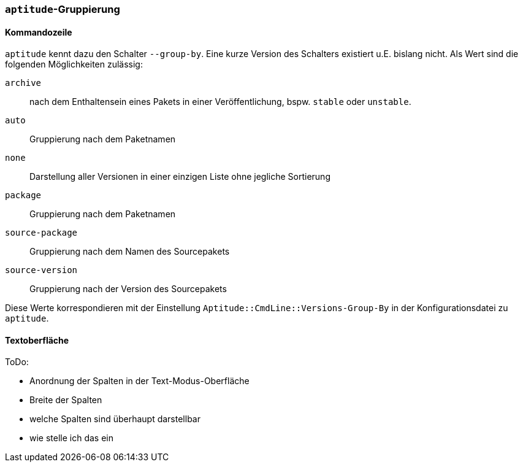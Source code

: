 // Datei: ./praxis/apt-und-aptitude-auf-die-eigenen-beduerfnisse-anpassen/aptitude-gruppierung.adoc

// Baustelle: Notizen

[[aptitude-gruppierung]]

=== `aptitude`-Gruppierung ===

==== Kommandozeile ====

`aptitude` kennt dazu den Schalter `--group-by`. Eine kurze Version des
Schalters existiert u.E. bislang nicht. Als Wert sind die folgenden
Möglichkeiten zulässig:

`archive`:: 
nach dem Enthaltensein eines Pakets in einer Veröffentlichung, bspw.
`stable` oder `unstable`.

`auto`::
Gruppierung nach dem Paketnamen

`none`::
Darstellung aller Versionen in einer einzigen Liste ohne jegliche
Sortierung

`package`::
Gruppierung nach dem Paketnamen

`source-package`::
Gruppierung nach dem Namen des Sourcepakets

`source-version`::
Gruppierung nach der Version des Sourcepakets

Diese Werte korrespondieren mit der Einstellung
`Aptitude::CmdLine::Versions-Group-By` in der Konfigurationsdatei zu
`aptitude`.

==== Textoberfläche ====

ToDo:

* Anordnung der Spalten in der Text-Modus-Oberfläche
* Breite der Spalten
* welche Spalten sind überhaupt darstellbar
* wie stelle ich das ein

// Datei (Ende): ./praxis/apt-und-aptitude-auf-die-eigenen-beduerfnisse-anpassen/aptitude-gruppierung.adoc
